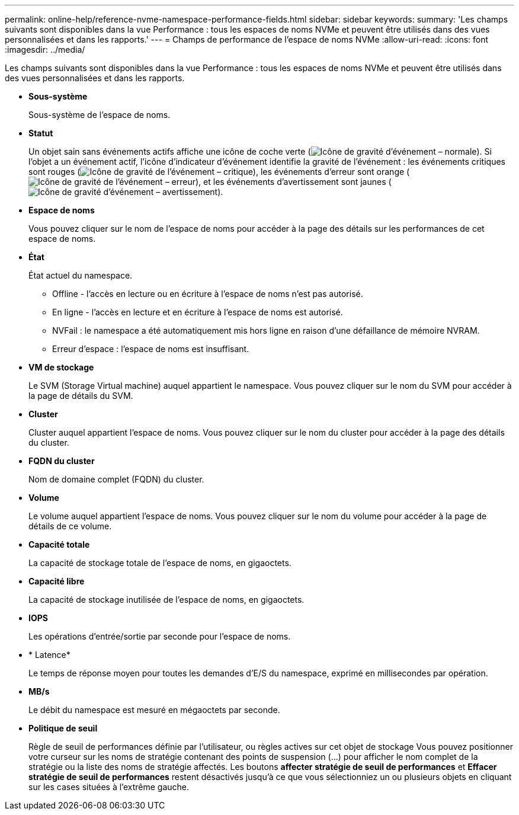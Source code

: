---
permalink: online-help/reference-nvme-namespace-performance-fields.html 
sidebar: sidebar 
keywords:  
summary: 'Les champs suivants sont disponibles dans la vue Performance : tous les espaces de noms NVMe et peuvent être utilisés dans des vues personnalisées et dans les rapports.' 
---
= Champs de performance de l'espace de noms NVMe
:allow-uri-read: 
:icons: font
:imagesdir: ../media/


[role="lead"]
Les champs suivants sont disponibles dans la vue Performance : tous les espaces de noms NVMe et peuvent être utilisés dans des vues personnalisées et dans les rapports.

* *Sous-système*
+
Sous-système de l'espace de noms.

* *Statut*
+
Un objet sain sans événements actifs affiche une icône de coche verte (image:../media/sev-normal-um60.png["Icône de gravité d'événement – normale"]). Si l'objet a un événement actif, l'icône d'indicateur d'événement identifie la gravité de l'événement : les événements critiques sont rouges (image:../media/sev-critical-um60.png["Icône de gravité de l'événement – critique"]), les événements d'erreur sont orange (image:../media/sev-error-um60.png["Icône de gravité de l'événement – erreur"]), et les événements d'avertissement sont jaunes (image:../media/sev-warning-um60.png["Icône de gravité d'événement – avertissement"]).

* *Espace de noms*
+
Vous pouvez cliquer sur le nom de l'espace de noms pour accéder à la page des détails sur les performances de cet espace de noms.

* *État*
+
État actuel du namespace.

+
** Offline - l'accès en lecture ou en écriture à l'espace de noms n'est pas autorisé.
** En ligne - l'accès en lecture et en écriture à l'espace de noms est autorisé.
** NVFail : le namespace a été automatiquement mis hors ligne en raison d'une défaillance de mémoire NVRAM.
** Erreur d'espace : l'espace de noms est insuffisant.


* *VM de stockage*
+
Le SVM (Storage Virtual machine) auquel appartient le namespace. Vous pouvez cliquer sur le nom du SVM pour accéder à la page de détails du SVM.

* *Cluster*
+
Cluster auquel appartient l'espace de noms. Vous pouvez cliquer sur le nom du cluster pour accéder à la page des détails du cluster.

* *FQDN du cluster*
+
Nom de domaine complet (FQDN) du cluster.

* *Volume*
+
Le volume auquel appartient l'espace de noms. Vous pouvez cliquer sur le nom du volume pour accéder à la page de détails de ce volume.

* *Capacité totale*
+
La capacité de stockage totale de l'espace de noms, en gigaoctets.

* *Capacité libre*
+
La capacité de stockage inutilisée de l'espace de noms, en gigaoctets.

* *IOPS*
+
Les opérations d'entrée/sortie par seconde pour l'espace de noms.

* * Latence*
+
Le temps de réponse moyen pour toutes les demandes d'E/S du namespace, exprimé en millisecondes par opération.

* *MB/s*
+
Le débit du namespace est mesuré en mégaoctets par seconde.

* *Politique de seuil*
+
Règle de seuil de performances définie par l'utilisateur, ou règles actives sur cet objet de stockage Vous pouvez positionner votre curseur sur les noms de stratégie contenant des points de suspension (...) pour afficher le nom complet de la stratégie ou la liste des noms de stratégie affectés. Les boutons *affecter stratégie de seuil de performances* et *Effacer stratégie de seuil de performances* restent désactivés jusqu'à ce que vous sélectionniez un ou plusieurs objets en cliquant sur les cases situées à l'extrême gauche.


